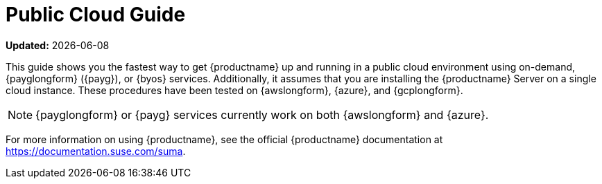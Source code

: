 [[public-cloud-guide]]
= Public Cloud Guide

**Updated:** {docdate}

This guide shows you the fastest way to get {productname} up and running in a public cloud environment using on-demand, {payglongform} ({payg}), or {byos} services.
// Is this statement correct regarding PAYG?
Additionally, it assumes that you are installing the {productname} Server on a single cloud instance.
These procedures have been tested on {awslongform}, {azure}, and {gcplongform}.

[NOTE]
====
{payglongform} or {payg} services currently work on both {awslongform} and {azure}.
====

For more information on using {productname}, see the official {productname} documentation at https://documentation.suse.com/suma.
